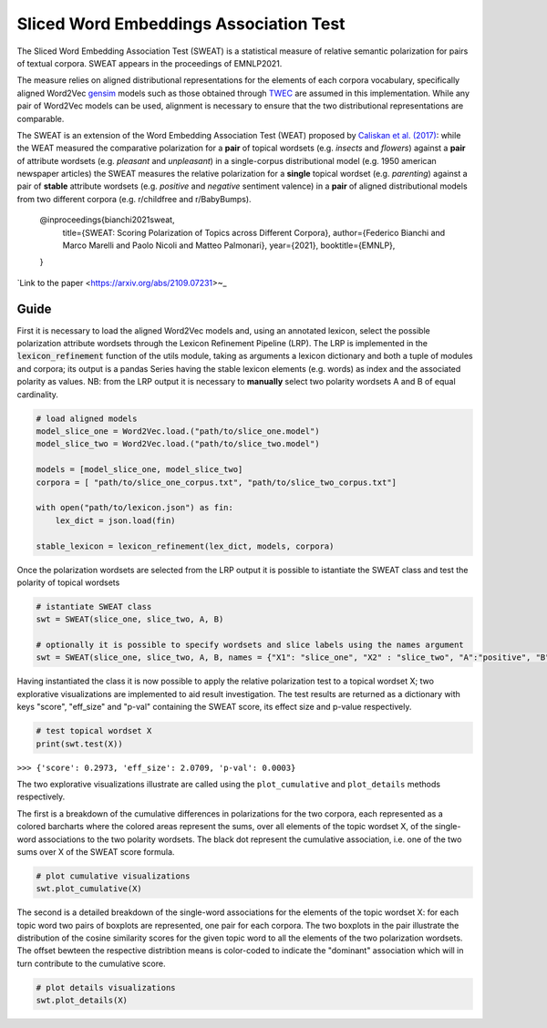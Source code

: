 ========================================
Sliced Word Embeddings Association Test
========================================

The Sliced Word Embedding Association Test (SWEAT) is a statistical measure of relative semantic polarization for pairs of textual corpora. SWEAT appears in the proceedings of EMNLP2021.

The measure relies on aligned distributional representations for the elements of each corpora vocabulary, specifically aligned Word2Vec `gensim <https://radimrehurek.com/gensim/>`_ models such as those obtained through `TWEC <https://github.com/valedica/twec>`_ are assumed in this implementation.
While any pair of Word2Vec models can be used, alignment is necessary to ensure that the two distributional representations are comparable.

The SWEAT is an extension of the Word Embedding Association Test (WEAT) proposed by `Caliskan et al. (2017) <https://doi.org/10.1126/science.aal4230>`_: while the WEAT measured the comparative polarization for a **pair** of topical wordsets (e.g. *insects* and *flowers*) against a **pair** of attribute wordsets (e.g. *pleasant* and *unpleasant*) in a single-corpus distributional model (e.g. 1950 american newspaper articles) the SWEAT measures the relative polarization for a **single** topical wordset (e.g. *parenting*) against a pair of **stable** attribute wordsets (e.g. *positive* and *negative* sentiment valence) in a **pair** of aligned distributional models from two different corpora (e.g. r/childfree and r/BabyBumps).


    @inproceedings{bianchi2021sweat,
          title={SWEAT: Scoring Polarization of Topics across Different Corpora}, 
          author={Federico Bianchi and Marco Marelli and Paolo Nicoli and Matteo Palmonari},
          year={2021},
          booktitle={EMNLP},
    }

`Link to the paper <https://arxiv.org/abs/2109.07231>~_


Guide
-----

.. code-block:: python
    # import libraries
    from gensim.models import Word2Vec
    import json

    from SWEAT import SWEAT
    from utils import *
..

First it is necessary to load the aligned Word2Vec models and, using an annotated lexicon, select the possible polarization attribute wordsets through the Lexicon Refinement Pipeline (LRP).
The LRP is implemented in the :code:`lexicon_refinement` function of the utils module, taking as arguments a lexicon dictionary and both a tuple of modules and corpora; its output is a pandas Series having the stable lexicon elements (e.g. words) as index and the associated polarity as values.
NB: from the LRP output it is necessary to **manually** select two polarity wordsets A and B of equal cardinality.

.. code-block:: python

  # load aligned models
  model_slice_one = Word2Vec.load.("path/to/slice_one.model")
  model_slice_two = Word2Vec.load.("path/to/slice_two.model")

  models = [model_slice_one, model_slice_two]
  corpora = [ "path/to/slice_one_corpus.txt", "path/to/slice_two_corpus.txt"]

  with open("path/to/lexicon.json") as fin:
      lex_dict = json.load(fin)

  stable_lexicon = lexicon_refinement(lex_dict, models, corpora)
  
..

Once the polarization wordsets are selected from the LRP output it is possible to istantiate the SWEAT class and test the polarity of topical wordsets

.. code-block:: python

    # istantiate SWEAT class
    swt = SWEAT(slice_one, slice_two, A, B)
    
    # optionally it is possible to specify wordsets and slice labels using the names argument
    swt = SWEAT(slice_one, slice_two, A, B, names = {"X1": "slice_one", "X2" : "slice_two", "A":"positive", "B":"negative"} )    
..

Having instantiated the class it is now possible to apply the relative polarization test to a topical wordset X; two explorative visualizations are implemented to aid result investigation.
The test results are returned as a dictionary with keys "score", "eff_size" and "p-val" containing the SWEAT score, its effect size and p-value respectively.

.. code-block:: python

    # test topical wordset X
    print(swt.test(X))
..

``>>> {'score': 0.2973, 'eff_size': 2.0709, 'p-val': 0.0003}``


The two explorative visualizations illustrate are called using the ``plot_cumulative`` and ``plot_details`` methods respectively. 

The first is a breakdown of the cumulative differences in polarizations for the two corpora, each represented as a colored barcharts where the colored areas represent the sums, over all elements of the topic wordset X, of the single-word associations to the two polarity wordsets. The black dot represent the cumulative association, i.e. one of the two sums over X of the SWEAT score formula.

.. code-block:: python

    # plot cumulative visualizations
    swt.plot_cumulative(X)
..

.. image:: https://raw.githubusercontent.com/pscrapy/SWEAT/master/img/plot_cumulative.png
    :align: center

The second is a detailed breakdown of the single-word associations for the elements of the topic wordset X: for each topic word two pairs of boxplots are represented, one pair for each corpora. The two boxplots in the pair illustrate the distribution of the cosine similarity scores for the given topic word to all the elements of the two polarization wordsets. The offset bewteen the respective distribtion means is color-coded to indicate the "dominant" association which will in turn contribute to the cumulative score.

.. code-block:: python

    # plot details visualizations
    swt.plot_details(X)
..

.. image:: https://raw.githubusercontent.com/pscrapy/SWEAT/master/img/plot_details.png
    :width: 400pt
